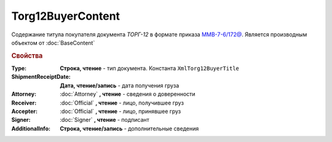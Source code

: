 Torg12BuyerContent
==================

Содержание титула покупателя документа *ТОРГ-12* в формате приказа `ММВ-7-6/172@ <https://normativ.kontur.ru/document?moduleId=1&documentId=261859>`_.
Является производным объектом от :doc:`BaseContent`

.. deprecated:: 5.27.0
  Используйте :doc:`DynamicContent`


.. rubric:: Свойства

:Type:
  **Строка, чтение** - тип документа. Константа ``XmlTorg12BuyerTitle``

:ShipmentReceiptDate:
  **Дата, чтение/запись** - дата получения груза

:Attorney:
  :doc:`Attorney` **, чтение** - сведения о доверенности

:Receiver:
  :doc:`Official` **, чтение** - лицо, получившее груз

:Accepter:
  :doc:`Official` **, чтение** - лицо, принявшее груз

:Signer:
  :doc:`Signer` **, чтение** - подписант

:AdditionalInfo:
  **Строка, чтение/запись** - дополнительные сведения
